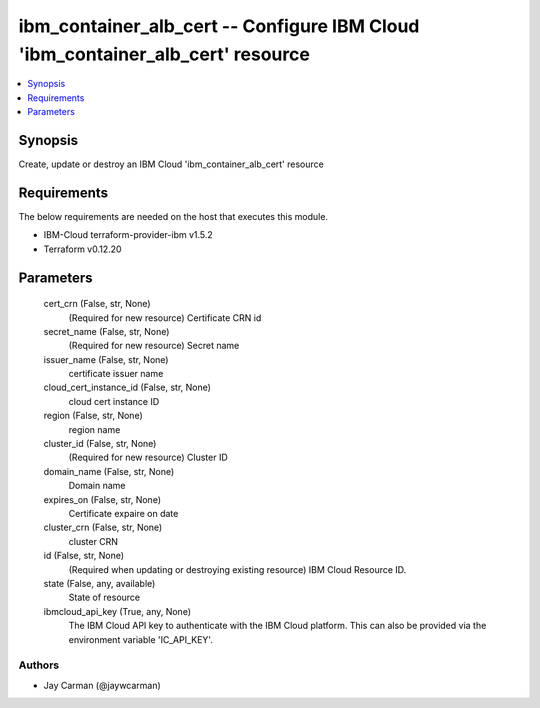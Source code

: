 
ibm_container_alb_cert -- Configure IBM Cloud 'ibm_container_alb_cert' resource
===============================================================================

.. contents::
   :local:
   :depth: 1


Synopsis
--------

Create, update or destroy an IBM Cloud 'ibm_container_alb_cert' resource



Requirements
------------
The below requirements are needed on the host that executes this module.

- IBM-Cloud terraform-provider-ibm v1.5.2
- Terraform v0.12.20



Parameters
----------

  cert_crn (False, str, None)
    (Required for new resource) Certificate CRN id


  secret_name (False, str, None)
    (Required for new resource) Secret name


  issuer_name (False, str, None)
    certificate issuer name


  cloud_cert_instance_id (False, str, None)
    cloud cert instance ID


  region (False, str, None)
    region name


  cluster_id (False, str, None)
    (Required for new resource) Cluster ID


  domain_name (False, str, None)
    Domain name


  expires_on (False, str, None)
    Certificate expaire on date


  cluster_crn (False, str, None)
    cluster CRN


  id (False, str, None)
    (Required when updating or destroying existing resource) IBM Cloud Resource ID.


  state (False, any, available)
    State of resource


  ibmcloud_api_key (True, any, None)
    The IBM Cloud API key to authenticate with the IBM Cloud platform. This can also be provided via the environment variable 'IC_API_KEY'.













Authors
~~~~~~~

- Jay Carman (@jaywcarman)

